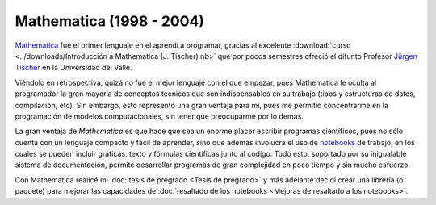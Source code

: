 .. -*- mode: rst; mode: flyspell; mode: auto-fill; mode: wiki-nav-*- 

=========================
Mathematica (1998 - 2004)
========================= 

.. raw:: html

   <table border="0" id="front-page" align="center">
   <td width="80%">

`Mathematica`_ fue el primer lenguaje en el aprendí a programar, gracias al
excelente :download:`curso <../downloads/Introducción a Mathematica
(J. Tischer).nb>` que por pocos semestres ofreció el difunto Profesor `Jürgen
Tischer`_ en la Universidad del Valle.

Viéndolo en retrospectiva, quizá no fue el mejor lenguaje con el que empezar,
pues Mathematica le oculta al programador la gran mayoría de conceptos técnicos
que son indispensables en su trabajo (tipos y estructuras de datos,
compilación, etc). Sin embargo, esto representó una gran ventaja para
mí, pues me permitió concentrarme en la programación de modelos computacionales, sin
tener que preocuparme por lo demás.

La gran ventaja de *Mathematica* es que hace que sea un enorme placer escribir
programas científicos, pues
no sólo cuenta con un lenguaje compacto y fácil de aprender, sino que además
involucra el uso de `notebooks`_ de trabajo, en los cuales se pueden incluir
gráficas, texto y fórmulas científicas junto al código. Todo esto, soportado
por su inigualable sistema de documentación, permite
desarrollar programas de gran complejidad en poco tiempo y sin mucho esfuerzo.

Con Mathematica realicé
mi :doc:`tesis de pregrado <Tesis de pregrado>` y más adelante decidí crear una
librería (o paquete) para mejorar las capacidades de :doc:`resaltado de los
notebooks <Mejoras de resaltado a los notebooks>`.

.. raw:: html
   </td>
   
   <td width="30%">
   <img src="../_static/mathematica-4.png">
   </td>
   </table>

.. _notebooks: http://reference.wolfram.com/mathematica/tutorial/UsingANotebookInterface.html
.. _Mathematica: http://www.wolfram.com/mathematica/
.. _Jürgen Tischer: http://genealogy.math.ndsu.nodak.edu/id.php?id=21393

..  LocalWords:  download downloads Mathematica LocalWords notebooks png width
..  LocalWords:  mathematica border table td src static pregrado raw html page
..  LocalWords:  front align center
